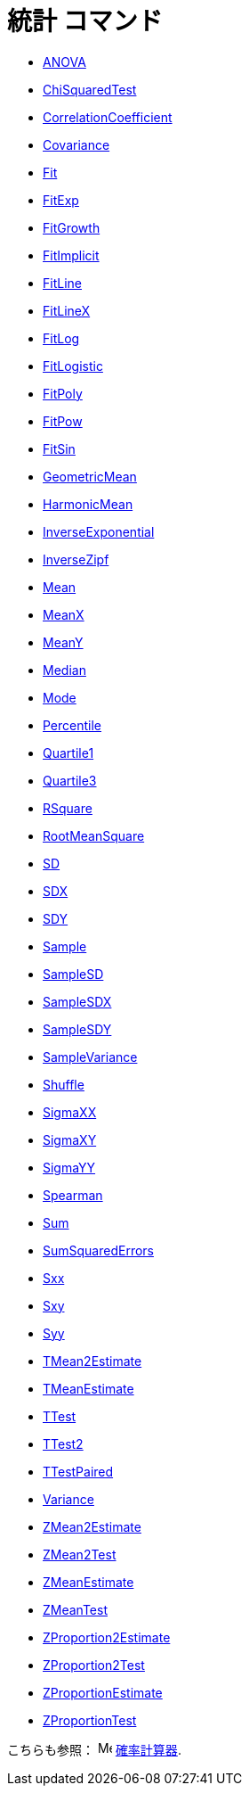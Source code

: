 = 統計 コマンド
:page-en: commands/Statistics_Commands
ifdef::env-github[:imagesdir: /ja/modules/ROOT/assets/images]

* xref:/commands/ANOVA.adoc[ANOVA]
* xref:/commands/ChiSquaredTest.adoc[ChiSquaredTest]
* xref:/commands/CorrelationCoefficient.adoc[CorrelationCoefficient]
* xref:/commands/Covariance.adoc[Covariance]
* xref:/commands/Fit.adoc[Fit]
* xref:/commands/FitExp.adoc[FitExp]
* xref:/commands/FitGrowth.adoc[FitGrowth]
* xref:/commands/FitImplicit.adoc[FitImplicit]
* xref:/commands/FitLine.adoc[FitLine]
* xref:/commands/FitLineX.adoc[FitLineX]
* xref:/commands/FitLog.adoc[FitLog]
* xref:/commands/FitLogistic.adoc[FitLogistic]
* xref:/commands/FitPoly.adoc[FitPoly]
* xref:/commands/FitPow.adoc[FitPow]
* xref:/commands/FitSin.adoc[FitSin]
* xref:/commands/GeometricMean.adoc[GeometricMean]
* xref:/commands/HarmonicMean.adoc[HarmonicMean]
* xref:/commands/InverseExponential.adoc[InverseExponential]
* xref:/commands/InverseZipf.adoc[InverseZipf]
* xref:/commands/Mean.adoc[Mean]
* xref:/commands/MeanX.adoc[MeanX]
* xref:/commands/MeanY.adoc[MeanY]
* xref:/commands/Median.adoc[Median]
* xref:/commands/Mode.adoc[Mode]
* xref:/commands/Percentile.adoc[Percentile]
* xref:/commands/Quartile1.adoc[Quartile1]
* xref:/commands/Quartile3.adoc[Quartile3]
* xref:/commands/RSquare.adoc[RSquare]
* xref:/commands/RootMeanSquare.adoc[RootMeanSquare]
* xref:/commands/SD.adoc[SD]
* xref:/commands/SDX.adoc[SDX]
* xref:/commands/SDY.adoc[SDY]
* xref:/commands/Sample.adoc[Sample]
* xref:/commands/SampleSD.adoc[SampleSD]
* xref:/commands/SampleSDX.adoc[SampleSDX]
* xref:/commands/SampleSDY.adoc[SampleSDY]
* xref:/commands/SampleVariance.adoc[SampleVariance]
* xref:/commands/Shuffle.adoc[Shuffle]
* xref:/commands/SigmaXX.adoc[SigmaXX]
* xref:/commands/SigmaXY.adoc[SigmaXY]
* xref:/commands/SigmaYY.adoc[SigmaYY]
* xref:/commands/Spearman.adoc[Spearman]
* xref:/commands/Sum.adoc[Sum]
* xref:/commands/SumSquaredErrors.adoc[SumSquaredErrors]
* xref:/commands/Sxx.adoc[Sxx]
* xref:/commands/Sxy.adoc[Sxy]
* xref:/commands/Syy.adoc[Syy]
* xref:/commands/TMean2Estimate.adoc[TMean2Estimate]
* xref:/commands/TMeanEstimate.adoc[TMeanEstimate]
* xref:/commands/TTest.adoc[TTest]
* xref:/commands/TTest2.adoc[TTest2]
* xref:/commands/TTestPaired.adoc[TTestPaired]
* xref:/commands/Variance.adoc[Variance]
* xref:/commands/ZMean2Estimate.adoc[ZMean2Estimate]
* xref:/commands/ZMean2Test.adoc[ZMean2Test]
* xref:/commands/ZMeanEstimate.adoc[ZMeanEstimate]
* xref:/commands/ZMeanTest.adoc[ZMeanTest]
* xref:/commands/ZProportion2Estimate.adoc[ZProportion2Estimate]
* xref:/commands/ZProportion2Test.adoc[ZProportion2Test]
* xref:/commands/ZProportionEstimate.adoc[ZProportionEstimate]
* xref:/commands/ZProportionTest.adoc[ZProportionTest]

こちらも参照： image:16px-Menu_view_probability.svg.png[Menu view probability.svg,width=16,height=16]
xref:/確率計算器.adoc[確率計算器].

